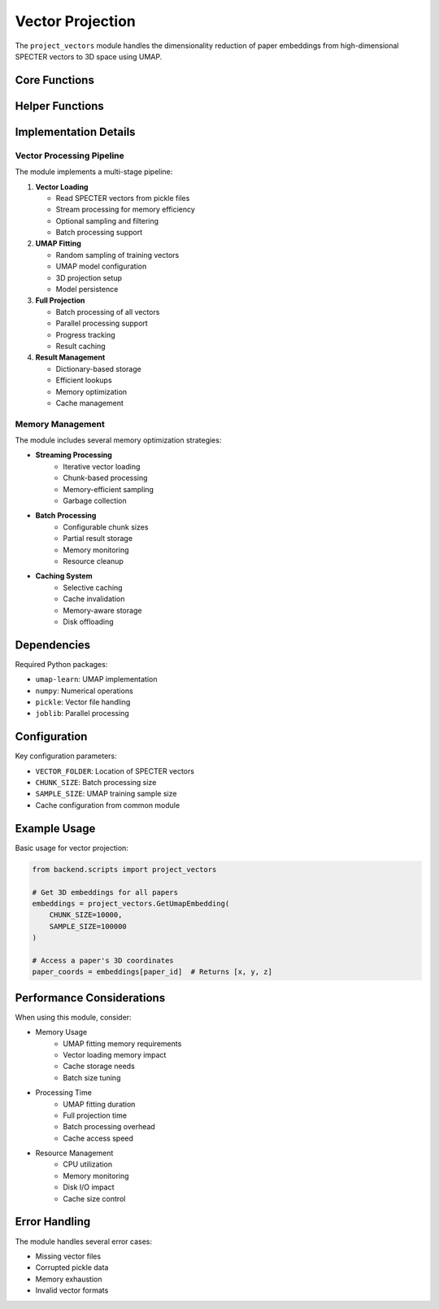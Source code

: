 Vector Projection
===============

The ``project_vectors`` module handles the dimensionality reduction of paper embeddings from high-dimensional SPECTER vectors to 3D space using UMAP.

Core Functions
------------

.. py:function:: GetUmapEmbedding(CHUNK_SIZE=10000, SAMPLE_SIZE=100000, DEBUG=False)

   Project all paper vectors to 3D space using UMAP.

   :param CHUNK_SIZE: Number of vectors to process in each batch
   :param SAMPLE_SIZE: Number of vectors to use for UMAP fitting
   :param DEBUG: If True, use simplified sampling for testing
   :returns: Dictionary mapping paper IDs to 3D coordinates
   :rtype: dict
   :cached: True

.. py:function:: FitUmapToSample(SAMPLE_SIZE=1000000, DEBUG=False)

   Create and fit a UMAP reducer using a sample of paper vectors.

   :param SAMPLE_SIZE: Number of vectors to use for fitting
   :param DEBUG: If True, use simplified sampling
   :returns: Fitted UMAP reducer
   :rtype: umap.UMAP
   :cached: True
   :note: Requires ~10GB RAM for 100k sample

Helper Functions
-------------

.. py:function:: vec_it(limit=None, start=None, filename=None)

   Iterator for reading SPECTER vectors from pickle files.

   :param limit: Maximum number of vectors to yield
   :param start: Number of vectors to skip at start
   :param filename: Specific vector file to read (or all if None)
   :yields: Tuples of (paper_id, vector)

.. py:function:: portion_generator(N, **kwargs)

   Generate chunks of vectors for batch processing.

   :param N: Chunk size
   :param kwargs: Additional arguments for vec_it
   :yields: Lists of (paper_id, vector) tuples

.. py:function:: pct_sample(pct, **kwargs)

   Sample a percentage of vectors randomly.

   :param pct: Percentage of vectors to sample (0-1)
   :param kwargs: Additional arguments for vec_it
   :yields: Sampled (paper_id, vector) tuples

Implementation Details
-------------------

Vector Processing Pipeline
~~~~~~~~~~~~~~~~~~~~~

The module implements a multi-stage pipeline:

1. **Vector Loading**
   
   * Read SPECTER vectors from pickle files
   * Stream processing for memory efficiency
   * Optional sampling and filtering
   * Batch processing support

2. **UMAP Fitting**

   * Random sampling of training vectors
   * UMAP model configuration
   * 3D projection setup
   * Model persistence

3. **Full Projection**

   * Batch processing of all vectors
   * Parallel processing support
   * Progress tracking
   * Result caching

4. **Result Management**

   * Dictionary-based storage
   * Efficient lookups
   * Memory optimization
   * Cache management

Memory Management
~~~~~~~~~~~~~~

The module includes several memory optimization strategies:

* **Streaming Processing**
    - Iterative vector loading
    - Chunk-based processing
    - Memory-efficient sampling
    - Garbage collection

* **Batch Processing**
    - Configurable chunk sizes
    - Partial result storage
    - Memory monitoring
    - Resource cleanup

* **Caching System**
    - Selective caching
    - Cache invalidation
    - Memory-aware storage
    - Disk offloading

Dependencies
----------

Required Python packages:

* ``umap-learn``: UMAP implementation
* ``numpy``: Numerical operations
* ``pickle``: Vector file handling
* ``joblib``: Parallel processing

Configuration
-----------

Key configuration parameters:

* ``VECTOR_FOLDER``: Location of SPECTER vectors
* ``CHUNK_SIZE``: Batch processing size
* ``SAMPLE_SIZE``: UMAP training sample size
* Cache configuration from common module

Example Usage
-----------

Basic usage for vector projection:

.. code-block:: python

   from backend.scripts import project_vectors

   # Get 3D embeddings for all papers
   embeddings = project_vectors.GetUmapEmbedding(
       CHUNK_SIZE=10000,
       SAMPLE_SIZE=100000
   )

   # Access a paper's 3D coordinates
   paper_coords = embeddings[paper_id]  # Returns [x, y, z]

Performance Considerations
-----------------------

When using this module, consider:

* Memory Usage
    - UMAP fitting memory requirements
    - Vector loading memory impact
    - Cache storage needs
    - Batch size tuning

* Processing Time
    - UMAP fitting duration
    - Full projection time
    - Batch processing overhead
    - Cache access speed

* Resource Management
    - CPU utilization
    - Memory monitoring
    - Disk I/O impact
    - Cache size control

Error Handling
------------

The module handles several error cases:

* Missing vector files
* Corrupted pickle data
* Memory exhaustion
* Invalid vector formats 